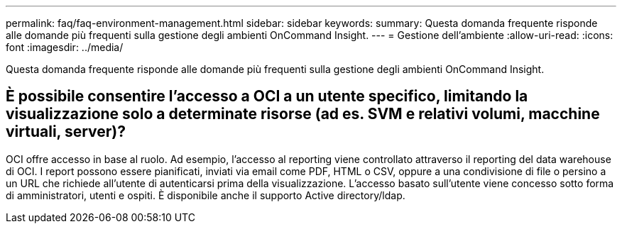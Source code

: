 ---
permalink: faq/faq-environment-management.html 
sidebar: sidebar 
keywords:  
summary: Questa domanda frequente risponde alle domande più frequenti sulla gestione degli ambienti OnCommand Insight. 
---
= Gestione dell'ambiente
:allow-uri-read: 
:icons: font
:imagesdir: ../media/


[role="lead"]
Questa domanda frequente risponde alle domande più frequenti sulla gestione degli ambienti OnCommand Insight.



== È possibile consentire l'accesso a OCI a un utente specifico, limitando la visualizzazione solo a determinate risorse (ad es. SVM e relativi volumi, macchine virtuali, server)?

OCI offre accesso in base al ruolo. Ad esempio, l'accesso al reporting viene controllato attraverso il reporting del data warehouse di OCI. I report possono essere pianificati, inviati via email come PDF, HTML o CSV, oppure a una condivisione di file o persino a un URL che richiede all'utente di autenticarsi prima della visualizzazione. L'accesso basato sull'utente viene concesso sotto forma di amministratori, utenti e ospiti. È disponibile anche il supporto Active directory/ldap.
